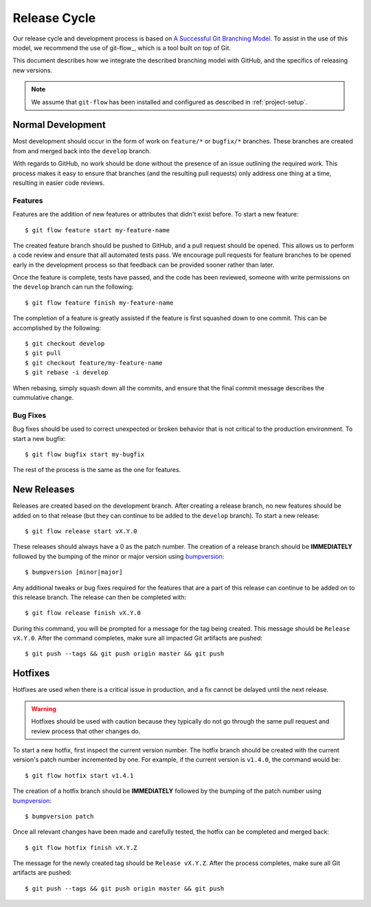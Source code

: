#############
Release Cycle
#############

Our release cycle and development process is based on `A Successful Git Branching Model <git-branching-model_>`_. To assist in the use of this model, we recommend the use of git-flow_, which is a tool built on top of Git.

This document describes how we integrate the described branching model with GitHub, and the specifics of releasing new versions.

.. note::

    We assume that ``git-flow`` has been installed and configured as described in :ref:`project-setup`.


******************
Normal Development
******************

Most development should occur in the form of work on ``feature/*`` or ``bugfix/*`` branches. These branches are created from and merged back into the ``develop`` branch.

With regards to GitHub, no work should be done without the presence of an issue outlining the required work. This process makes it easy to ensure that branches (and the resulting pull requests) only address one thing at a time, resulting in easier code reviews.


Features
========

Features are the addition of new features or attributes that didn't exist before. To start a new feature::

    $ git flow feature start my-feature-name

The created feature branch should be pushed to GitHub, and a pull request should be opened. This allows us to perform a code review and ensure that all automated tests pass. We encourage pull requests for feature branches to be opened early in the development process so that feedback can be provided sooner rather than later.

Once the feature is complete, tests have passed, and the code has been reviewed, someone with write permissions on the ``develop`` branch can run the following::

    $ git flow feature finish my-feature-name

The completion of a feature is greatly assisted if the feature is first squashed down to one commit. This can be accomplished by the following::

    $ git checkout develop
    $ git pull
    $ git checkout feature/my-feature-name
    $ git rebase -i develop

When rebasing, simply squash down all the commits, and ensure that the final commit message describes the cummulative change.


Bug Fixes
=========

Bug fixes should be used to correct unexpected or broken behavior that is not critical to the production environment. To start a new bugfix::

    $ git flow bugfix start my-bugfix

The rest of the process is the same as the one for features.


************
New Releases
************

Releases are created based on the development branch. After creating a release branch, no new features should be added on to that release (but they can continue to be added to the ``develop`` branch). To start a new release::

    $ git flow release start vX.Y.0

These releases should always have a 0 as the patch number. The creation of a release branch should be **IMMEDIATELY** followed by the bumping of the minor or major version using bumpversion_::

    $ bumpversion [minor|major]

Any additional tweaks or bug fixes required for the features that are a part of this release can continue to be added on to this release branch. The release can then be completed with::

    $ git flow release finish vX.Y.0

During this command, you will be prompted for a message for the tag being created. This message should be ``Release vX.Y.0``. After the command completes, make sure all impacted Git artifacts are pushed::

    $ git push --tags && git push origin master && git push


********
Hotfixes
********

Hotfixes are used when there is a critical issue in production, and a fix cannot be delayed until the next release.

.. warning::

    Hotfixes should be used with caution because they typically do not go through the same pull request and review process that other changes do.

To start a new hotfix, first inspect the current version number. The hotfix branch should be created with the current version's patch number incremented by one. For example, if the current version is ``v1.4.0``, the command would be::

    $ git flow hotfix start v1.4.1

The creation of a hotfix branch should be **IMMEDIATELY** followed by the bumping of the patch number using bumpversion_::

    $ bumpversion patch

Once all relevant changes have been made and carefully tested, the hotfix can be completed and merged back::

    $ git flow hotfix finish vX.Y.Z

The message for the newly created tag should be ``Release vX.Y.Z``. After the process completes, make sure all Git artifacts are pushed::

    $ git push --tags && git push origin master && git push


.. _bumpversion: https://github.com/peritus/bumpversion
.. _git-branching-model: http://nvie.com/posts/a-successful-git-branching-model/
